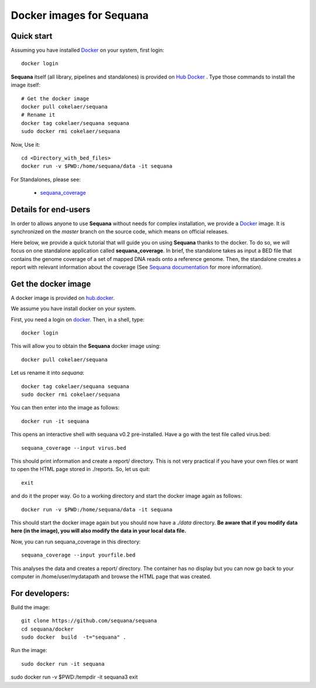 Docker images for **Sequana**
=================================

.. content::

Quick start
----------------
Assuming you have installed `Docker <https://www.docker.com>`_ on your system, first login::

    docker login

**Sequana** itself (all library, pipelines and standalones) is provided on
`Hub Docker <https://www.hub.docker.com>`_ . Type those commands to install the
image itself::

    # Get the docker image
    docker pull cokelaer/sequana
    # Rename it
    docker tag cokelaer/sequana sequana
    sudo docker rmi cokelaer/sequana

Now, Use it::

    cd <Directory_with_bed_files>
    docker run -v $PWD:/home/sequana/data -it sequana

For Standalones, please see:

    - sequana_coverage_

.. _sequana_coverage: sequana_coverage/README.rst


Details for end-users
---------------------------

In order to allows anyone to use **Sequana** without needs for complex installation, we provide a
`Docker <https://www.docker.com/>`_ image. It is synchronized on the *master*
branch on the source code, which means on official releases.


Here below, we provide a quick tutorial that will guide you on using **Sequana**
thanks to the docker. To do so, we will focus on one standalone application
called **sequana_coverage**. In brief, the standalone takes as input a BED file
that contains the genome coverage of a set of mapped DNA reads onto a reference
genome. Then, the standalone creates a report with relevant information about
the coverage (See `Sequana documentation <sequana.readthedocs.org>`_ for 
more information).

Get the docker image
-------------------------

A docker image is provided on `hub.docker <https://hub.docker.com/r/cokelaer/sequana/>`_.

We assume you have install docker on your system.


First, you need a login on `docker <hub.docker.com>`_. Then, in a shell, type::

    docker login

This will allow you to obtain the **Sequana** docker image using::

    docker pull cokelaer/sequana

Let us rename it into *sequana*::

    docker tag cokelaer/sequana sequana
    sudo docker rmi cokelaer/sequana

You can then enter into the image as follows::

    docker run -it sequana

This opens an interactive shell with sequana v0.2 pre-installed. Have a go with
the test file called virus.bed::

    sequana_coverage --input virus.bed

This should print information and create a report/ directory. This is not very
practical if you have your own files or want to open the HTML page stored in
./reports. So, let us quit::

    exit

and do it the proper way. Go to a working directory and start the docker image again as
follows::

    docker run -v $PWD:/home/sequana/data -it sequana

This should start the docker image again but you should now have a *./data*
directory. **Be aware that if you modify data here (in the image),
you will also modify the data in your local data file.**

Now, you can run sequana_coverage in this directory::

   sequana_coverage --input yourfile.bed

This analyses the data and creates a report/ directory. The container has no
display but you can now go back to your computer in /home/user/mydatapath and
browse the HTML page that was created.


For developers:
------------------

Build the image::

    git clone https://github.com/sequana/sequana
    cd sequana/docker
    sudo docker  build  -t="sequana" .

Run the image::

    sudo docker run -it sequana


sudo docker run -v $PWD:/tempdir -it sequana3
exit


.. seealso:: to avoid sudo
    http://askubuntu.com/questions/477551/how-can-i-use-docker-without-sudo
